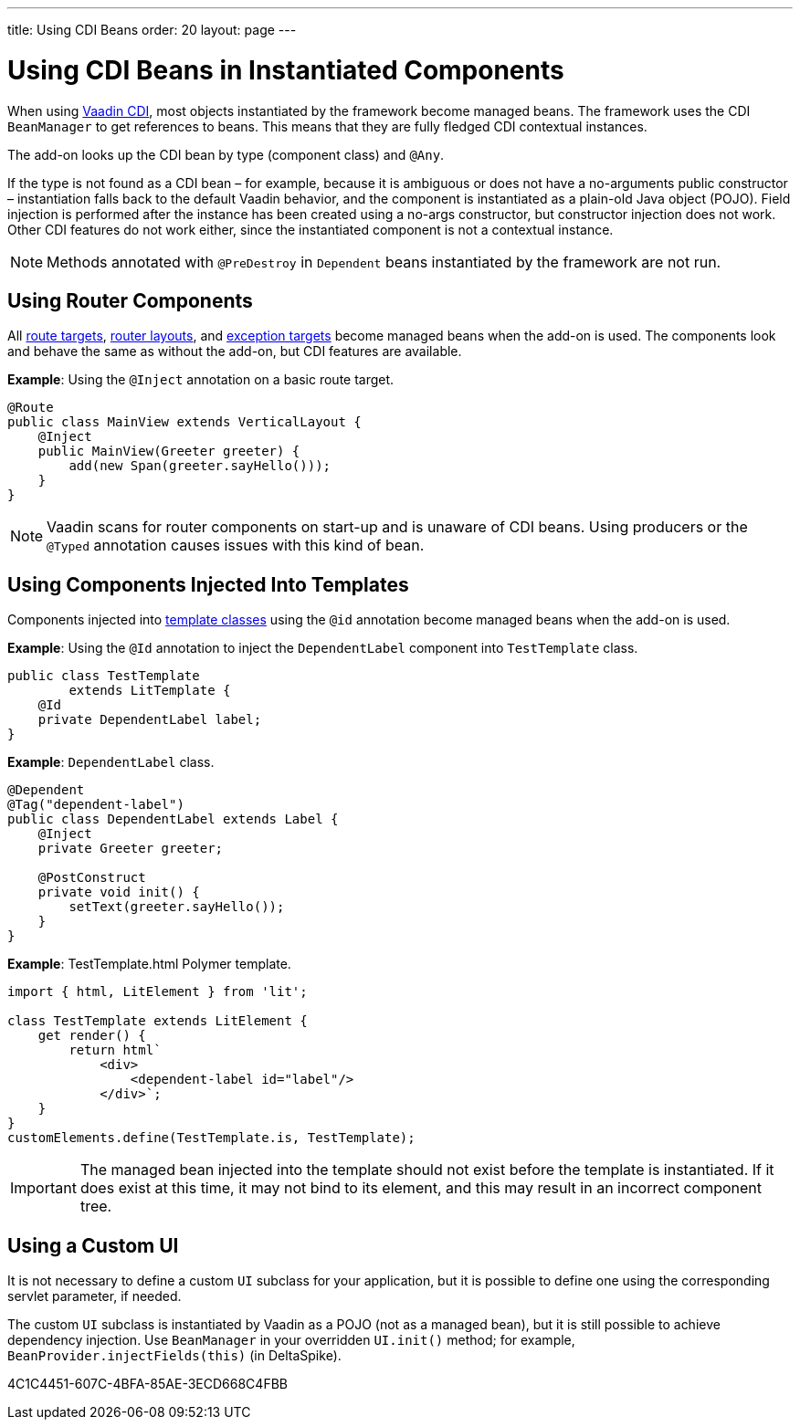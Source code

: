 ---
title: Using CDI Beans
order: 20
layout: page
---

= Using CDI Beans in Instantiated Components

When using https://vaadin.com/directory/component/vaadin-cdi/[Vaadin CDI], most objects instantiated by the framework become managed beans.
The framework uses the CDI [classname]`BeanManager` to get references to beans.
This means that they are fully fledged CDI contextual instances.

The add-on looks up the CDI bean by type (component class) and `@Any`.

If the type is not found as a CDI bean &ndash; for example, because it is ambiguous or does not have a no-arguments public constructor &ndash; instantiation falls back to the default Vaadin behavior, and the component is instantiated as a plain-old Java object (POJO).
Field injection is performed after the instance has been created using a no-args constructor, but constructor injection does not work.
Other CDI features do not work either, since the instantiated component is not a contextual instance.

[NOTE]
Methods annotated with `@PreDestroy` in `Dependent` beans instantiated by the framework are not run.

== Using Router Components

All <<../../routing#,route targets>>, <<../../routing/layout#,router layouts>>, and <<../../routing/exceptions#,exception targets>>  become managed beans when the add-on is used.
The components look and behave the same as without the add-on, but CDI features are available.

*Example*: Using the `@Inject` annotation on a basic route target.

[source,java]
----
@Route
public class MainView extends VerticalLayout {
    @Inject
    public MainView(Greeter greeter) {
        add(new Span(greeter.sayHello()));
    }
}
----

[NOTE]
Vaadin scans for router components on start-up and is unaware of CDI beans.
Using producers or the `@Typed` annotation causes issues with this kind of bean.


== Using Components Injected Into Templates

Components injected into <<{articles}/create-ui/templates/basic#, template classes>> using the `@id` annotation become managed beans when the add-on is used.

*Example*: Using the `@Id` annotation to inject the [classname]`DependentLabel` component into [classname]`TestTemplate` class.

[source,java]
----
public class TestTemplate
        extends LitTemplate {
    @Id
    private DependentLabel label;
}
----

*Example*: `DependentLabel` class.

[source,java]
----
@Dependent
@Tag("dependent-label")
public class DependentLabel extends Label {
    @Inject
    private Greeter greeter;

    @PostConstruct
    private void init() {
        setText(greeter.sayHello());
    }
}
----

*Example*: [filename]#TestTemplate.html# Polymer template.

[source,javascript]
----
import { html, LitElement } from 'lit';

class TestTemplate extends LitElement {
    get render() {
        return html`
            <div>
                <dependent-label id="label"/>
            </div>`;
    }
}
customElements.define(TestTemplate.is, TestTemplate);
----

[IMPORTANT]
The managed bean injected into the template should not exist before the template is instantiated.
If it does exist at this time, it may not bind to its element, and this may result in an incorrect component tree.


== Using a Custom UI

It is not necessary to define a custom [classname]`UI` subclass for your application, but it is possible to define one using the corresponding servlet parameter, if needed.

The custom [classname]`UI` subclass is instantiated by Vaadin as a POJO (not as a managed bean), but it is still possible to achieve dependency injection.
Use [classname]`BeanManager` in your overridden [methodname]`UI.init()` method; for example, [methodname]`BeanProvider.injectFields(this)` (in DeltaSpike).


[.discussion-id]
4C1C4451-607C-4BFA-85AE-3ECD668C4FBB

